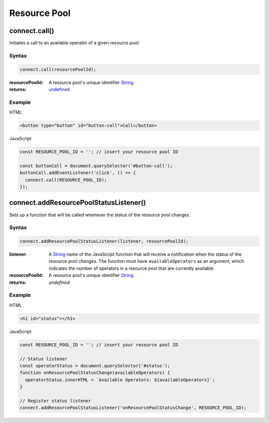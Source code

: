 Resource Pool
=============

connect.call()
--------------
Initiates a call to an available operator of a given resource pool.

Syntax
++++++
.. code-block:: JavaScript

  connect.call(resourcePoolId);

:resourcePoolId: A resource pool's unique identifier `String`_.
:returns: `undefined`_

Example
+++++++
HTML

.. code-block:: HTML

  <button type="button" id="button-call">Call</button>

JavaScript

.. code-block:: JavaScript

  const RESOURCE_POOL_ID = ''; // insert your resource pool ID

  const buttonCall = document.querySelector('#button-call');
  buttonCall.addEventListener('click', () => {
    connect.call(RESOURCE_POOL_ID);
  });


connect.addResourcePoolStatusListener()
---------------------------------------
Sets up a function that will be called whenever the status of the resource pool changes.

Syntax
++++++
.. code-block:: JavaScript

  connect.addResourcePoolStatusListener(listener, resourcePoolId);

:listener: A `String`_ name of the JavaScript function that will receive a notification when the status of the resource pool changes. The function must have ``availableOperators`` as an argument, which indicates the number of operators in a resource pool that are currently available.
:resourcePoolId: A resource pool's unique identifier `String`_.
:returns: `undefined`

Example
+++++++
HTML

.. code-block:: HTML

  <h1 id="status"></h1>

JavaScript

.. code-block:: JavaScript

  const RESOURCE_POOL_ID = ''; // insert your resource pool ID

  // Status listener
  const operatorStatus = document.querySelector('#status');
  function onResourcePoolStatusChange(availableOperators) {
    operatorStatus.innerHTML = `Available Operators: ${availableOperators}`;
  }

  // Register status listener
  connect.addResourcePoolStatusListener('onResourcePoolStatusChange', RESOURCE_POOL_ID);


.. References

.. _undefined: https://developer.mozilla.org/en-US/docs/Web/JavaScript/Reference/Global_Objects/undefined
.. _Number: https://developer.mozilla.org/en-US/docs/Web/JavaScript/Reference/Global_Objects/Number
.. _String: https://developer.mozilla.org/en-US/docs/Web/JavaScript/Reference/Global_Objects/String
.. _Array: https://developer.mozilla.org/en-US/docs/Web/JavaScript/Reference/Global_Objects/Array
